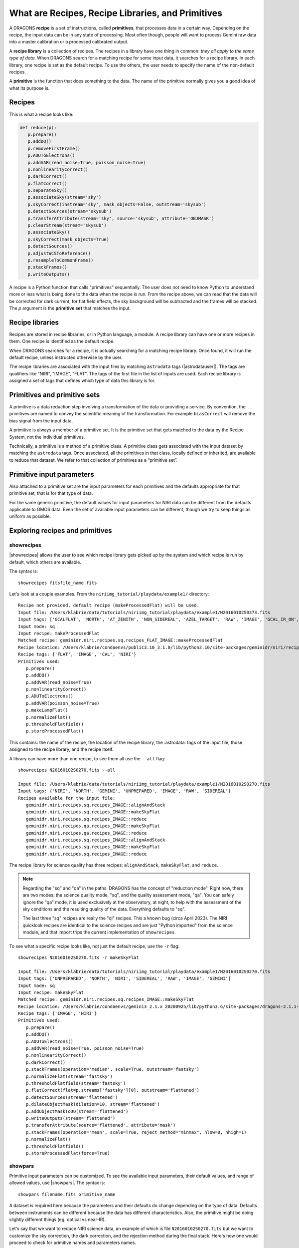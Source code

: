 .. what_are_recipes_and_primitives.rst

.. .. include:: DRAGONSlinks.txt

.. _basic1_recipes_and_primitives:

**************************************************
What are Recipes, Recipe Libraries, and Primitives
**************************************************
A DRAGONS **recipe** is a set of instructions, called **primitives**, that
processes data in a certain way.  Depending on the recipe, the input data
can be in any state of processing.  Most often though, people will want to
process Gemini raw data into a master calibration or a processed calibrated
output.

A **recipe library** is a collection of recipes.  The recipes in a library have
one thing in common:  *they all apply to the same type of data*.  When DRAGONS
search for a matching recipe for some input data, it searches for a recipe
library.  In each library, one recipe is set as the default recipe.  To use
the others, the user needs to specify the name of the non-default recipes.

A **primitive** is the function that does something to the data.  The name
of the primitive normally gives you a good idea of what its purpose is.

Recipes
=======

This is what a recipe looks like:

.. code-block:: python

    def reduce(p):
       p.prepare()
       p.addDQ()
       p.removeFirstFrame()
       p.ADUToElectrons()
       p.addVAR(read_noise=True, poisson_noise=True)
       p.nonlinearityCorrect()
       p.darkCorrect()
       p.flatCorrect()
       p.separateSky()
       p.associateSky(stream='sky')
       p.skyCorrect(instream='sky', mask_objects=False, outstream='skysub')
       p.detectSources(stream='skysub')
       p.transferAttribute(stream='sky', source='skysub', attribute='OBJMASK')
       p.clearStream(stream='skysub')
       p.associateSky()
       p.skyCorrect(mask_objects=True)
       p.detectSources()
       p.adjustWCSToReference()
       p.resampleToCommonFrame()
       p.stackFrames()
       p.writeOutputs()


A recipe is a Python function that calls "primitives" sequentially.  The user
does not need to know Python to understand more or less what is being done
to the data when the recipe is run.  From the recipe above, we can read that
the data will be corrected for dark current, for flat field effects, the
sky background will be subtracted and the frames will be stacked.  The `p`
argument is the **primitive set** that matches the input.


Recipe libraries
================

Recipes are stored in recipe libraries, or in Python language, a module.  A
recipe library can have one or more recipes in them.  One recipe is identified
as the default recipe.

When DRAGONS searches for a recipe, it is actually searching for a matching
recipe library.  Once found, it will run the default recipe, unless instructed
otherwise by the user.

The recipe libraries are associated with the input files by matching
``astrodata`` tags (|astrodatauser|).  The tags are qualifiers like "NIRI",
"IMAGE", "FLAT".  The tags of the
first file in the list of inputs are used.  Each recipe library is assigned a
set of tags that defines which type of data this library is for.


Primitives and primitive sets
=============================
A primitive is a data reduction step involving a transformation of the data or
providing a service. By convention, the primitives are named to convey the
scientific meaning of the transformation. For example ``biasCorrect`` will
remove the bias signal from the input data.

A primitive is always a member of a primitive set. It is the primitive set
that gets matched to the data by the Recipe System, not the individual
primitives.

Technically, a primitive is a method of a primitive class. A primitive class
gets associated with the input dataset by matching the ``astrodata`` tags. Once
associated, all the primitives in that class, locally defined or inherited,
are available to reduce that dataset. We refer to that collection of
primitives as a “primitive set”.


Primitive input parameters
==========================
Also attached to a primitive set are the input parameters for each primitives
and the defaults appropriate for that primitive set, that is for that type
of data.

For the same generic primitive, the default values for input parameters for
NIRI data can be different from the defaults applicable to GMOS data.  Even
the set of available input parameters can be different, though we try to
keep things as uniform as possible.


Exploring recipes and primitives
================================

showrecipes
-----------

|showrecipes| allows the user to see which recipe library gets picked up by the
system and which recipe is run by default, which others are available.

The syntax is::

    showrecipes fitsfile_name.fits

Let's look at a couple examples.  From the ``niriimg_tutorial/playdata/example1/``
directory::

    Recipe not provided, default recipe (makeProcessedFlat) will be used.
    Input file: /Users/klabrie/data/tutorials/niriimg_tutorial/playdata/example1/N20160102S0373.fits
    Input tags: ['GCALFLAT', 'NORTH', 'AT_ZENITH', 'NON_SIDEREAL', 'AZEL_TARGET', 'RAW', 'IMAGE', 'GCAL_IR_ON', 'NIRI', 'GEMINI', 'UNPREPARED', 'LAMPON', 'CAL', 'FLAT']
    Input mode: sq
    Input recipe: makeProcessedFlat
    Matched recipe: geminidr.niri.recipes.sq.recipes_FLAT_IMAGE::makeProcessedFlat
    Recipe location: /Users/klabrie/condaenvs/public3.10_3.1.0/lib/python3.10/site-packages/geminidr/niri/recipes/sq/recipes_FLAT_IMAGE.py
    Recipe tags: {'FLAT', 'IMAGE', 'CAL', 'NIRI'}
    Primitives used:
       p.prepare()
       p.addDQ()
       p.addVAR(read_noise=True)
       p.nonlinearityCorrect()
       p.ADUToElectrons()
       p.addVAR(poisson_noise=True)
       p.makeLampFlat()
       p.normalizeFlat()
       p.thresholdFlatfield()
       p.storeProcessedFlat()

This contains: the name of the recipe, the location of the recipe library,
the :astrodata: tags of the input file, those assigned to the recipe library,
and the recipe itself.

A library can have more than one recipe, to see them all use the ``--all``
flag::

    showrecipes N20160102S0270.fits --all

    Input file: /Users/klabrie/data/tutorials/niriimg_tutorial/playdata/example1/N20160102S0270.fits
    Input tags: {'NIRI', 'NORTH', 'GEMINI', 'UNPREPARED', 'IMAGE', 'RAW', 'SIDEREAL'}
    Recipes available for the input file:
       geminidr.niri.recipes.sq.recipes_IMAGE::alignAndStack
       geminidr.niri.recipes.sq.recipes_IMAGE::makeSkyFlat
       geminidr.niri.recipes.sq.recipes_IMAGE::reduce
       geminidr.niri.recipes.qa.recipes_IMAGE::makeSkyFlat
       geminidr.niri.recipes.qa.recipes_IMAGE::reduce
       geminidr.niri.recipes.sq.recipes_IMAGE::alignAndStack
       geminidr.niri.recipes.sq.recipes_IMAGE::makeSkyFlat
       geminidr.niri.recipes.sq.recipes_IMAGE::reduce


The recipe library for science quality has three recipes: ``alignAndStack``,
``makeSkyFlat``, and ``reduce``.

.. note:: Regarding the "sq" and "qa" in the paths.
    DRAGONS has the concept of "reduction mode".  Right now, there are two modes:
    the science quality mode, "sq", and the quality assessment mode, "qa".  You
    can safely ignore the "qa" mode, it is used exclusively at the observatory, at
    night, to help with the assessment of the sky conditions and the resulting
    quality of the data.  Everything defaults to "sq".

    The last three "sq" recipes are really the "ql" recipes.  This a known
    bug (circa April 2023).  The NIRI quicklook recipes are identical to
    the science recipes and are just "Python imported" from the science module,
    and that import trips the current implementation of ``showrecipes``.

To see what a specific recipe looks like, not just the default recipe, use
the ``-r`` flag::

    showrecipes N20160102S0270.fits -r makeSkyFlat

    Input file: /Users/klabrie/data/tutorials/niriimg_tutorial/playdata/example1/N20160102S0270.fits
    Input tags: ['UNPREPARED', 'NORTH', 'NIRI', 'SIDEREAL', 'RAW', 'IMAGE', 'GEMINI']
    Input mode: sq
    Input recipe: makeSkyFlat
    Matched recipe: geminidr.niri.recipes.sq.recipes_IMAGE::makeSkyFlat
    Recipe location: /Users/klabrie/condaenvs/gemini3_2.1.x_20200925/lib/python3.6/site-packages/dragons-2.1.1-py3.6-macosx-10.7-x86_64.egg/geminidr/niri/recipes/sq/recipes_IMAGE.py
    Recipe tags: {'IMAGE', 'NIRI'}
    Primitives used:
       p.prepare()
       p.addDQ()
       p.ADUToElectrons()
       p.addVAR(read_noise=True, poisson_noise=True)
       p.nonlinearityCorrect()
       p.darkCorrect()
       p.stackFrames(operation='median', scale=True, outstream='fastsky')
       p.normalizeFlat(stream='fastsky')
       p.thresholdFlatfield(stream='fastsky')
       p.flatCorrect(flat=p.streams['fastsky'][0], outstream='flattened')
       p.detectSources(stream='flattened')
       p.dilateObjectMask(dilation=10, stream='flattened')
       p.addObjectMaskToDQ(stream='flattened')
       p.writeOutputs(stream='flattened')
       p.transferAttribute(source='flattened', attribute='mask')
       p.stackFrames(operation='mean', scale=True, reject_method="minmax", nlow=0, nhigh=1)
       p.normalizeFlat()
       p.thresholdFlatfield()
       p.storeProcessedFlat(force=True)



showpars
--------

Primitive input parameters can be customized.  To see the available input
parameters, their default values, and range of allowed values, use |showpars|.
The syntax is::

    showpars filename.fits primitive_name

A dataset is required here because the parameters and their defaults do change
depending on the type of data.  Defaults between instruments can be different
because the data has different characteristics.  Also, the primitive might be
doing slightly different things (eg. optical vs near-IR).

Let's say that we want to reduce NIRI science data, an example of which is
file ``N20160102S0270.fits`` but we want to customize the sky correction,
the dark correction, and the rejection method during the final stack.  Here's
how one would proceed to check for primitive names and parameters names.

::

    showrecipes N20160102S0270.fits

    ...
       p.prepare()
       p.addDQ()
       p.removeFirstFrame()
       p.ADUToElectrons()
       p.addVAR(read_noise=True, poisson_noise=True)
       p.nonlinearityCorrect()
       p.darkCorrect()
       p.flatCorrect()
       p.separateSky()
       p.associateSky(stream='sky')
       p.skyCorrect(instream='sky', mask_objects=False, outstream='skysub')
       p.detectSources(stream='skysub')
       p.transferAttribute(stream='sky', source='skysub', attribute='OBJMASK')
       p.clearStream(stream='skysub')
       p.associateSky()
       p.skyCorrect(mask_objects=True)
       p.detectSources()
       p.adjustWCSToReference()
       p.resampleToCommonFrame()
       p.stackFrames()
       p.writeOutputs()


Here I spot the primtives:  ``skyCorrect``, ``darkCorrect``, and ``stackFrames``.


If I wanted to turn off the dark correction...

::

    showpars N20160102S0270.fits darkCorrect

    Dataset tagged as {'NORTH', 'IMAGE', 'NIRI', 'UNPREPARED', 'SIDEREAL', 'GEMINI', 'RAW'}
    Settable parameters on 'darkCorrect':
    ========================================
     Name			Current setting

    do_cal               'procmode'           Calibration requirement
    Allowed values:
        procmode	Use the default rules set by the processingmode.
        force	Require a calibration regardless of theprocessing mode.
        skip	Skip this correction, no calibration required.
        None	Field is optional

    suffix               '_darkCorrected'     Filename suffix
    dark                 None                 Dark frame

I would set ``do_cal`` to "skip".

If I wanted to change the ``operation`` done when combining sky frames to
a mean...

::

    showpars N20160102S0270.fits skyCorrect

    ...
    operation            'median'             Averaging operation
    Allowed values:
        mean	arithmetic mean
        wtmean	variance-weighted mean
        median	median
        lmedian	low-median
    ...

I would reset ``operation`` to ``mean``.

If I wanted to change the rejection method when doing the final stack...

::

    showpars N20160102S0270.fits stackFrames

    ...
    reject_method        'sigclip'            Pixel rejection method
    Allowed values:
        none	no rejection
        minmax	reject highest and lowest pixels
        sigclip	reject pixels based on scatter
        varclip	reject pixels based on variance array
    ...

I would pick one of the allowed value for ``reject_method``.

